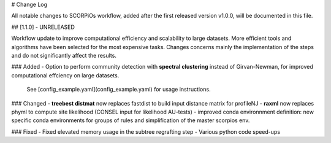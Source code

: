 
# Change Log

All notable changes to SCORPiOs workflow, added after the first released version v1.0.0, will be documented in this file.

## [1.1.0] - UNRELEASED

Workflow update to improve computational efficiency and scalability to large datasets. More efficient tools and algorithms have been selected for the most expensive tasks. Changes concerns mainly the implementation of the steps and do not significantly affect the results.
 
### Added
- Option to perform community detection with **spectral clustering** instead of Girvan-Newman, for improved computational effciency on large datasets.

    See [config_example.yaml](config_example.yaml) for usage instructions.

### Changed
- **treebest distmat** now replaces fastdist to build input distance matrix for profileNJ
- **raxml** now replaces phyml to compute site likelihood (CONSEL input for likelihood AU-tests)
- improved conda environnment definition: new specific conda environments for groups of rules and simplification of the master scorpios env.

### Fixed
- Fixed elevated memory usage in the subtree regrafting step
- Various python code speed-ups
